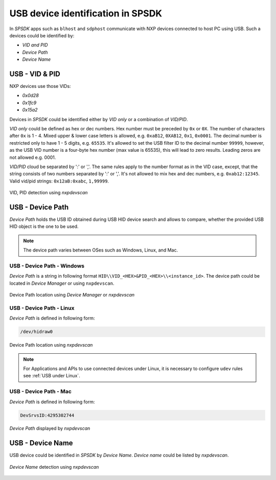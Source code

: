 .. TODO: [SPSDK-722] Check reference in rst for usb and uart using include not toctree


==================================
USB device identification in SPSDK
==================================

In *SPSDK* apps such as ``blhost`` and ``sdphost`` communicate with NXP devices connected to host PC using USB. Such a devices could be identified by:

- *VID and PID*
- *Device Path*
- *Device Name*

---------------
USB - VID & PID
---------------

NXP devices use those VIDs:

- *0x0d28*
- *0x1fc9*
- *0x15a2*

Devices in *SPSDK* could be identified either by *VID only* or a combination of *VID/PID*.

*VID only* could be defined as hex or dec numbers. Hex number must be preceded by ``0x`` or ``0X``. The number of characters after ``0x`` is 1 - 4. Mixed upper & lower case letters is allowed, e.g. ``0xaB12``, ``0XAB12``, ``0x1``, ``0x0001``. The decimal number is restricted only to have 1 - 5 digits, e.g. ``65535``. It's allowed to set the USB filter ID to the decimal number ``99999``, however, as the USB VID number is a four-byte hex number (max value is 65535), this will lead to zero results. Leading zeros are not allowed e.g. 0001.

*VID/PID* cloud be separated by ':' or ','. The same rules apply to the number format as in the VID case, except, that the string consists of two numbers separated by ':' or ','. It's not allowed to mix hex and dec numbers, e.g. ``0xab12:12345``. Valid vid/pid strings: ``0x12aB:0xabc``, ``1,99999``.

.. figure:: ../_static/images/nxpdevscan_usb_detect-vid-pid.png
    :scale: 50 %
    :align: center

    VID, PID detection using `nxpdevscan`

-----------------
USB - Device Path
-----------------

*Device Path* holds the USB ID obtained during USB HID device search and allows to compare, whether the provided USB HID object is the one to be used.

.. note::

    The device path varies between OSes such as Windows, Linux, and Mac.


USB - Device Path - Windows
===========================

*Device Path* is a string in following format ``HID\\VID_<HEX>&PID_<HEX>\\<instance_id>``. The device path could be located in *Device Manager* or using ``nxpdevscan``.

.. figure:: ../_static/images/windows_usb_device_path_location.png
    :scale: 25 %
    :align: center

    Device Path location using *Device Manager* or `nxpdevscan`

USB - Device Path - Linux
=========================

*Device Path* is defined in following form:

.. code-block::

    /dev/hidraw0

.. figure:: ../_static/images/linux_usb_device_path_location.png
    :scale: 50 %
    :align: center

    Device Path location using `nxpdevscan`

.. note::

    For Applications and APIs to use connected devices under Linux, it is necessary to configure ``udev`` rules see :ref:`USB under Linux`.

USB - Device Path - Mac
=======================

*Device Path* is defined in following form:

.. code-block::

    DevSrvsID:4295302744

.. figure:: ../_static/images/mac_usb_device_path_location.png
    :scale: 50 %
    :align: center

    *Device Path* displayed by `nxpdevscan`

-----------------
USB - Device Name
-----------------

USB device could be identified in *SPSDK* by *Device Name*. *Device name* could be listed by *nxpdevscan*.

.. figure:: ../_static/images/nxpdevscan_usb_detect-device-path.png
    :scale: 50 %
    :align: center

    *Device Name* detection using `nxpdevscan`

